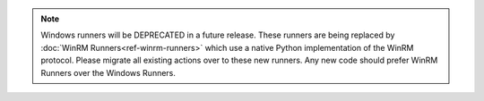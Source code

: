 .. note::

    Windows runners will be DEPRECATED in a future release. These runners are being replaced
    by :doc:`WinRM Runners<ref-winrm-runners>` which use a native Python implementation
    of the WinRM protocol. Please migrate all existing actions over to these new runners. Any new
    code should prefer WinRM Runners over the Windows Runners.
